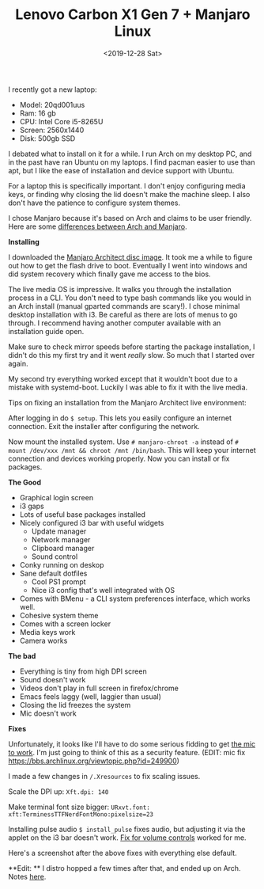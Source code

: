 #+title: Lenovo Carbon X1 Gen 7 + Manjaro Linux
#+date: <2019-12-28 Sat>
#+BEGIN_EXPORT html
<script type="text/javascript">
const postNum = 12;
</script>
 #+END_EXPORT

[[file:../../images/x1-carbon.jpg]]

I recently got a new laptop:

+ Model: 20qd001uus
+ Ram: 16 gb
+ CPU: Intel Core i5-8265U
+ Screen: 2560x1440
+ Disk: 500gb SSD

I debated what to install on it for a while. I run Arch on my desktop
PC, and in the past have ran Ubuntu on my laptops.  I find pacman
easier to use than apt, but I like the ease of installation and device
support with Ubuntu.

For a laptop this is specifically important. I don't enjoy configuring
media keys, or finding why closing the lid doesn't make the machine
sleep.  I also don't have the patience to configure system themes.

I chose Manjaro because it's based on Arch and claims to be user
friendly.  Here are some [[https://wiki.manjaro.org/index.php?title=Manjaro:_A_Different_Kind_of_Beast][differences between Arch and Manjaro]].

**Installing**

I downloaded the [[https://www.manjaro.org/download/official/architect/][Manjaro Architect disc image]].  It took me a while to
figure out how to get the flash drive to boot. Eventually I went into
windows and did system recovery which finally gave me access to the
bios.

The live media OS is impressive. It walks you through the installation
process in a CLI. You don't need to type bash commands like you would
in an Arch install (manual gparted commands are scary!). I chose
minimal desktop installation with i3.  Be careful as there are lots of
menus to go through. I recommend having another computer available
with an installation guide open.

Make sure to check mirror speeds before starting the package
installation, I didn't do this my first try and it went /really/
slow. So much that I started over again.

My second try everything worked except that it wouldn't boot due to a
mistake with systemd-boot.  Luckily I was able to fix it with the live
media.

Tips on fixing an installation from the Manjaro Architect live
environment:

After logging in do ~$ setup~. This lets you easily configure an
internet connection.  Exit the installer after configuring the
network.

Now mount the installed system. Use ~# manjaro-chroot -a~ instead of
~# mount /dev/xxx /mnt && chroot /mnt /bin/bash~.  This will keep your
internet connection and devices working properly.  Now you can install
or fix packages.

**The Good**

- Graphical login screen
- i3 gaps
- Lots of useful base packages installed
- Nicely configured i3 bar with useful widgets
  - Update manager
  - Network manager
  - Clipboard manager
  - Sound control
- Conky running on deskop
- Sane default dotfiles
  - Cool PS1 prompt
  - Nice i3 config that's well integrated with OS
- Comes with BMenu - a CLI system preferences interface, which works well.
- Cohesive system theme
- Comes with a screen locker
- Media keys work
- Camera works

**The bad**

- Everything is tiny from high DPI screen
- Sound doesn't work
- Videos don't play in full screen in firefox/chrome
- Emacs feels laggy (well, laggier than usual)
- Closing the lid freezes the system
- Mic doesn't work

**Fixes**

Unfortunately, it looks like I'll have to do some serious fidding to
get [[https://wiki.archlinux.org/index.php/Lenovo_ThinkPad_X1_Carbon_(Gen_7)#Microphone][the mic to work]].  I'm just going to think of this as a security
feature.  (EDIT: mic fix
https://bbs.archlinux.org/viewtopic.php?id=249900)

I made a few changes in ~/.Xresources~ to fix scaling issues.

Scale the DPI up: ~Xft.dpi: 140~

Make terminal font size bigger: ~URxvt.font:
xft:TerminessTTFNerdFontMono:pixelsize=23~

Installing pulse audio ~$ install_pulse~ fixes audio, but adjusting it
via the applet on the i3 bar doesn't work.  [[https://wiki.archlinux.org/index.php/Lenovo_ThinkPad_X1_Carbon_(Gen_7)#Volume_controls][Fix for volume controls]]
worked for me.

Here's a screenshot after the above fixes with everything else
default.

[[file:../../images/manjaro-i3.png]]

**Edit: ** I distro hopped a few times after that, and ended up on
Arch. Notes [[file:carbon-x1-arch.org][here]].
